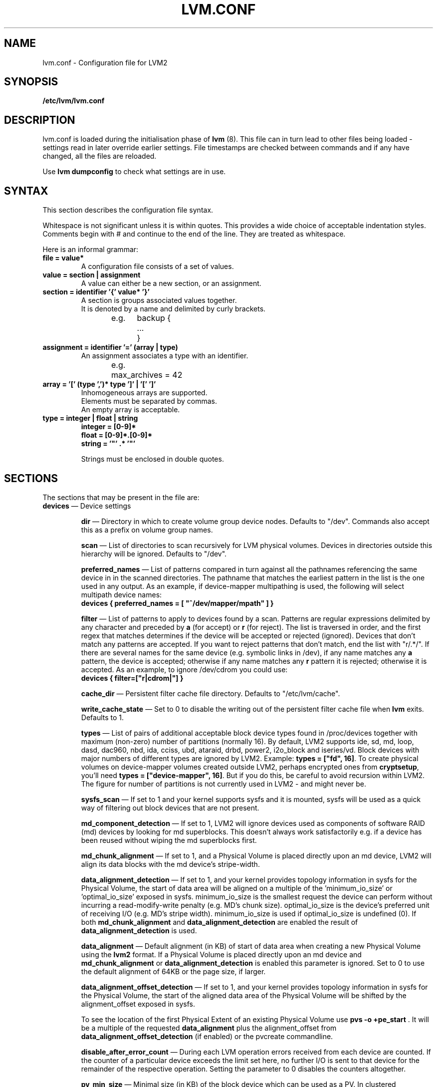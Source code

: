 .TH LVM.CONF 5 "LVM TOOLS 2.02.88(2) (2011-08-19)" "Sistina Software UK" \" -*- nroff -*-
.SH NAME
lvm.conf \- Configuration file for LVM2
.SH SYNOPSIS
.B /etc/lvm/lvm.conf
.SH DESCRIPTION
lvm.conf is loaded during the initialisation phase of 
\fBlvm\fP (8).  This file can in turn lead to other files
being loaded - settings read in later override earlier
settings.  File timestamps are checked between commands and if 
any have changed, all the files are reloaded.  
.LP
Use \fBlvm dumpconfig\fP to check what settings are in use.
.SH SYNTAX
.LP
This section describes the configuration file syntax.
.LP
Whitespace is not significant unless it is within quotes. 
This provides a wide choice of acceptable indentation styles.
Comments begin with # and continue to the end of the line.
They are treated as whitespace.
.LP
Here is an informal grammar:
.TP
\fBfile = value*\fP
.br
A configuration file consists of a set of values.
.TP
\fBvalue = section | assignment\fP
.br
A value can either be a new section, or an assignment.
.TP
\fBsection = identifier '{' value* '}'\fP
.br
A section is groups associated values together.  
.br
It is denoted by a name and delimited by curly brackets.
.br
e.g.	backup {
.br
		...
.br
	}
.TP
\fBassignment = identifier '=' (array | type)\fP
.br
An assignment associates a type with an identifier.
.br
e.g.	max_archives = 42
.br
.TP
\fBarray = '[' (type ',')* type ']' | '[' ']'\fP
.br
Inhomogeneous arrays are supported. 
.br
Elements must be separated by commas.  
.br
An empty array is acceptable.
.TP
\fBtype = integer | float | string\fP
\fBinteger = [0-9]*\fP
.br
\fBfloat = [0-9]*\.[0-9]*\fP
.br
\fBstring = '"' .* '"'\fP
.IP
Strings must be enclosed in double quotes.

.SH SECTIONS
.LP
The sections that may be present in the file are:
.TP
\fBdevices\fP \(em Device settings
.IP
\fBdir\fP \(em Directory in which to create volume group device nodes.
Defaults to "/dev".  Commands also accept this as a prefix on volume 
group names.
.IP
\fBscan\fP \(em List of directories to scan recursively for 
LVM physical volumes.
Devices in directories outside this hierarchy will be ignored.
Defaults to "/dev".
.IP
\fBpreferred_names\fP \(em List of patterns compared in turn against
all the pathnames referencing the same device in in the scanned directories.
The pathname that matches the earliest pattern in the list is the
one used in any output.  As an example, if device-mapper multipathing
is used, the following will select multipath device names:
.br
\fBdevices { preferred_names = [ "^/dev/mapper/mpath" ] }\fP
.IP
\fBfilter\fP \(em List of patterns to apply to devices found by a scan.
Patterns are regular expressions delimited by any character and preceded
by \fBa\fP (for accept) or \fBr\fP (for reject).  The list is traversed
in order, and the first regex that matches determines if the device
will be accepted or rejected (ignored).  Devices that don't match
any patterns are accepted. If you want to reject patterns that
don't match, end the list with "r/.*/".
If there are several names for the same device (e.g. symbolic links
in /dev), if any name matches any \fBa\fP pattern, the
device is accepted; otherwise if any name matches any \fBr\fP
pattern it is rejected; otherwise it is accepted.
As an example, to ignore /dev/cdrom you could use:
.br
\fBdevices { filter=["r|cdrom|"] }\fP 
.IP
\fBcache_dir\fP \(em Persistent filter cache file directory.
Defaults to "/etc/lvm/cache".
.IP
\fBwrite_cache_state\fP \(em Set to 0 to disable the writing out of the 
persistent filter cache file when \fBlvm\fP exits.
Defaults to 1.
.IP
\fBtypes\fP \(em List of pairs of additional acceptable block device types
found in /proc/devices together with maximum (non-zero) number of
partitions (normally 16).  By default, LVM2 supports ide, sd, md, loop, 
dasd, dac960, nbd, ida, cciss, ubd, ataraid, drbd, power2, i2o_block
and iseries/vd.  Block devices with major
numbers of different types are ignored by LVM2.  
Example: \fBtypes = ["fd", 16]\fP.
To create physical volumes on device-mapper volumes
created outside LVM2, perhaps encrypted ones from \fBcryptsetup\fP,
you'll need \fBtypes = ["device-mapper", 16]\fP.  But if you do this,
be careful to avoid recursion within LVM2.  The figure for number 
of partitions is not currently used in LVM2 - and might never be.
.IP
\fBsysfs_scan\fP \(em If set to 1 and your kernel supports sysfs and 
it is mounted, sysfs will be used as a quick way of filtering out
block devices that are not present.
.IP
\fBmd_component_detection\fP \(em If set to 1, LVM2 will ignore devices
used as components of software RAID (md) devices by looking for md
superblocks. This doesn't always work satisfactorily e.g. if a device 
has been reused without wiping the md superblocks first.
.IP
\fBmd_chunk_alignment\fP \(em If set to 1, and a Physical Volume is placed
directly upon an md device, LVM2 will align its data blocks with the
md device's stripe-width.
.IP
\fBdata_alignment_detection\fP \(em If set to 1, and your kernel provides
topology information in sysfs for the Physical Volume, the start of data
area will be aligned on a multiple of the ’minimum_io_size’ or
’optimal_io_size’ exposed in sysfs.  minimum_io_size is the smallest
request the device can perform without incurring a read-modify-write
penalty (e.g. MD's chunk size).  optimal_io_size is the device's
preferred unit of receiving I/O (e.g. MD's stripe width).  minimum_io_size
is used if optimal_io_size is undefined (0).  If both \fBmd_chunk_alignment\fP
and \fBdata_alignment_detection\fP are enabled the result of
\fBdata_alignment_detection\fP is used.
.IP
\fBdata_alignment\fP \(em Default alignment (in KB) of start of data area
when creating a new Physical Volume using the \fBlvm2\fP format.
If a Physical Volume is placed directly upon an md device and
\fBmd_chunk_alignment\fP or \fBdata_alignment_detection\fP is enabled
this parameter is ignored.  Set to 0 to use the default alignment of
64KB or the page size, if larger.
.IP
\fBdata_alignment_offset_detection\fP \(em If set to 1, and your kernel
provides topology information in sysfs for the Physical Volume, the
start of the aligned data area of the Physical Volume will be shifted
by the alignment_offset exposed in sysfs.
.sp
To see the location of the first Physical Extent of an existing Physical Volume
use \fBpvs -o +pe_start\fP .  It will be a multiple of the requested
\fBdata_alignment\fP plus the alignment_offset from
\fBdata_alignment_offset_detection\fP (if enabled) or the pvcreate
commandline.
.IP
\fBdisable_after_error_count\fP \(em During each LVM operation errors received
from each device are counted.  If the counter of a particular device exceeds
the limit set here, no further I/O is sent to that device for the remainder of
the respective operation. Setting the parameter to 0 disables the counters
altogether.
.IP
\fBpv_min_size\fP \(em
Minimal size (in KB) of the block device which can be used as a PV.
In clustered environment all nodes have to use the same value.
Any value smaller than 512KB is ignored.  Up to and include version 2.02.84
the default was 512KB.  From 2.02.85 onwards it was changed to 2MB to
avoid floppy drives by default.
.IP
\fBissue_discards\fP \(em
Issue discards to a logical volumes's underlying physical volume(s) when the
logical volume is no longer using the physical volumes' space (e.g. lvremove,
lvreduce, etc).  Discards inform the storage that a region is no longer in use.
Storage that supports discards advertise the protocol specific way discards
should be issued by the kernel (TRIM, UNMAP, or WRITE SAME with UNMAP bit set).
Not all storage will support or benefit from discards but SSDs and thinly
provisioned LUNs generally do.  If set to 1, discards will only be issued if
both the storage and kernel provide support.  
.IP
.TP
\fBallocation\fP \(em Space allocation policies
.IP
\fBcling_tag_list\fP \(em List of PV tags matched by the \fBcling\fP allocation policy.
.IP
When searching for free space to extend an LV, the \fBcling\fP
allocation policy will choose space on the same PVs as the last
segment of the existing LV.  If there is insufficient space and a
list of tags is defined here, it will check whether any of them are
attached to the PVs concerned and then seek to match those PV tags
between existing extents and new extents.
.IP 
The @ prefix for tags is required.
Use the special tag "@*" as a wildcard to match any PV tag and so use 
all PV tags for this purpose.
.IP
For example, LVs are mirrored between two sites within a single VG.
PVs are tagged with either @site1 or @site2 to indicate where
they are situated and these two PV tags are selected for use with this
allocation policy:
.IP
cling_tag_list = [ "@site1", "@site2" ]
.TP
\fBlog\fP \(em Default log settings
.IP
\fBfile\fP \(em Location of log file.  If this entry is not present, no
log file is written.
.IP
\fBoverwrite\fP \(em Set to 1 to overwrite the log file each time a tool
is invoked.  By default tools append messages to the log file.
.IP
\fBlevel\fP \(em Log level (0-9) of messages to write to the file.
9 is the most verbose; 0 should produce no output.
.IP
\fBverbose\fP \(em Default level (0-3) of messages sent to stdout or stderr.
3 is the most verbose; 0 should produce the least output.
.IP
\fBsyslog\fP \(em Set to 1 (the default) to send log messages through syslog.
Turn off by setting to 0.  If you set to an integer greater than one,
this is used - unvalidated - as the facility.  The default is LOG_USER.  
See /usr/include/sys/syslog.h for safe facility values to use.
For example, LOG_LOCAL0 might be 128.
.IP
\fBindent\fP \(em When set to 1 (the default) messages are indented 
according to their severity, two spaces per level.  
Set to 0 to turn off indentation.
.IP
\fBcommand_names\fP \(em When set to 1, the command name is used as a
prefix for each message.
Default is 0 (off).
.IP
\fBprefix\fP \(em Prefix used for all messages (after the command name).
Default is two spaces.
.IP
\fBactivation\fP \(em Set to 1 to log messages while
devices are suspended during activation.  
Only set this temporarily while debugging a problem because
in low memory situations this setting can cause your machine to lock up.
.TP
\fBbackup\fP \(em Configuration for metadata backups.
.IP
\fBarchive_dir\fP \(em Directory used for automatic metadata archives.
Backup copies of former metadata for each volume group are archived here.
Defaults to "/etc/lvm/archive".
.IP
\fBbackup_dir\fP \(em Directory used for automatic metadata backups.
A single backup copy of the current metadata for each volume group 
is stored here.
Defaults to "/etc/lvm/backup".
.IP
\fBarchive\fP \(em Whether or not tools automatically archive existing
metadata into \fBarchive_dir\fP before making changes to it.
Default is 1 (automatic archives enabled).  
Set to 0 to disable.  
Disabling this might make metadata recovery difficult or impossible 
if something goes wrong.
.IP
\fBbackup\fP \(em Whether or not tools make an automatic backup 
into \fBbackup_dir\fP after changing metadata.  
Default is 1 (automatic backups enabled).  Set to 0 to disable.
Disabling this might make metadata recovery difficult or impossible 
if something goes wrong.
.IP
\fBretain_min\fP \(em Minimum number of archives to keep.
Defaults to 10.
.IP
\fBretain_days\fP \(em Minimum number of days to keep archive files.
Defaults to 30.
.TP
\fBshell\fP \(em LVM2 built-in readline shell settings
.IP
\fBhistory_size\fP \(em Maximum number of lines of shell history to retain (default 100) in $HOME/.lvm_history
.TP
\fBglobal\fP \(em Global settings
.IP
\fBtest\fP \(em If set to 1, run tools in test mode i.e. no changes to
the on-disk metadata will get made.  It's equivalent to having the
-t option on every command.
.IP
\fBactivation\fP \(em Set to 0 to turn off all communication with
the device-mapper driver.  Useful if you want to manipulate logical
volumes while device-mapper is not present in your kernel.
.IP
\fBproc\fP \(em Mount point of proc filesystem.
Defaults to /proc.
.IP
\fBumask\fP \(em File creation mask for any files and directories created.
Interpreted as octal if the first digit is zero.
Defaults to 077.  
Use 022 to allow other users to read the files by default.
.IP
\fBformat\fP \(em The default value of \fB--metadatatype\fP used
to determine which format of metadata to use when creating new 
physical volumes and volume groups. \fBlvm1\fP or \fBlvm2\fP.
.IP
\fBfallback_to_lvm1\fP \(em Set this to 1 if you need to 
be able to switch between 2.4 kernels using LVM1 and kernels
including device-mapper.
The LVM2 tools should be installed as normal and
the LVM1 tools should be installed with a .lvm1 suffix e.g.
vgscan.lvm1.  
If an LVM2 tool is then run but unable to communicate
with device-mapper, it will automatically invoke the equivalent LVM1 
version of the tool.  Note that for LVM1 tools to 
manipulate physical volumes and volume groups created by LVM2 you 
must use \fB--metadataformat lvm1\fP when creating them.
.IP
\fBlibrary_dir\fP \(em A directory searched for LVM2's shared libraries
ahead of the places \fBdlopen\fP (3) searches.
.IP
\fBformat_libraries\fP \(em A list of shared libraries to load that contain
code to process different formats of metadata. For example, liblvm2formatpool.so
is needed to read GFS pool metadata if LVM2 was configured \fB--with-pool=shared\fP.
.IP
\fBlocking_type\fP \(em What type of locking to use.
1 is the default, which use flocks on files in \fBlocking_dir\fP
(see below) to
avoid conflicting LVM2 commands running concurrently on a single
machine. 0 disables locking and risks corrupting your metadata.
If set to 2, the tools will load the external \fBlocking_library\fP
(see below).
If the tools were configured \fB--with-cluster=internal\fP 
(the default) then 3 means to use built-in cluster-wide locking.
Type 4 enforces read-only metadata and forbids any operations that
might want to modify Volume Group metadata.
All changes to logical volumes and their states are communicated
using locks.
.IP
\fBwait_for_locks\fP \(em When set to 1, the default, the tools
wait if a lock request cannot be satisfied immediately.
When set to 0, the operation is aborted instead.
.IP
\fBlocking_dir\fP \(em The directory LVM2 places its file locks
if \fBlocking_type\fP is set to 1.  The default is \fB/var/lock/lvm\fP.
.IP
\fBlocking_library\fP \(em The name of the external locking
library to load if \fBlocking_type\fP is set to 2.
The default is \fBliblvm2clusterlock.so\fP.  If you need to write
such a library, look at the lib/locking source code directory.
.TP
\fBtags\fP \(em Host tag settings
.IP
\fBhosttags\fP \(em If set to 1, create a host tag with the machine name.
Setting this to 0 does nothing, neither creating nor destroying any tag.
The machine name used is the nodename as returned by \fBuname\fP (2).
.IP
Additional host tags to be set can be listed here as subsections. 
The @ prefix for tags is optional.
Each of these host tag subsections can contain a \fBhost_list\fP 
array of host names. If any one of these entries matches the machine 
name exactly then the host tag gets defined on this particular host, 
otherwise it doesn't.
.IP
After lvm.conf has been processed, LVM2 works through each host
tag that has been defined in turn, and if there is a configuration
file called lvm_\fB<host_tag>\fP.conf it attempts to load it.
Any settings read in override settings found in earlier files.
Any additional host tags defined get appended to the search list,
so in turn they can lead to further configuration files being processed.
Use \fBlvm dumpconfig\fP to check the result of config
file processing.
.IP
The following example always sets host tags \fBtag1\fP and
sets \fBtag2\fP on machines fs1 and fs2:
.IP
tags { tag1 { } tag2 { host_list = [ "fs1", "fs2" ] } }
.IP
These options are useful if you are replicating configuration files
around a cluster.  Use of \fBhosttags = 1\fP means every machine
can have static and identical local configuration files yet use 
different settings and activate different logical volumes by
default.  See also \fBvolume_list\fP below and \fB--addtag\fP 
in \fBlvm\fP (8).
.TP
\fBactivation\fP \(em Settings affecting device-mapper activation
.IP
\fBmissing_stripe_filler\fP \(em When activating an incomplete logical
volume in partial mode, this option dictates how the missing data is
replaced.  A value of "error" will cause activation to create error
mappings for the missing data, meaning that read access to missing
portions of the volume will result in I/O errors. You can instead also
use a device path, and in that case this device will be used in place of
missing stripes. However, note that using anything other than
"error" with mirrored or snapshotted volumes is likely to result in data
corruption.  For instructions on how to create a device that always
returns zeros, see \fBlvcreate\fP (8).
.IP
\fBmirror_region_size\fP \(em Unit size in KB for copy operations
when mirroring.
.IP
\fBreadahead\fP \(em Used when there is no readahead value stored 
in the volume group metadata.  Set to \fBnone\fP to disable
readahead in these circumstances or \fBauto\fP to use the default
value chosen by the kernel.
.IP
\fBreserved_memory\fP, \fBreserved_stack\fP \(em How many KB to reserve 
for LVM2 to use while logical volumes are suspended.  If insufficient 
memory is reserved before suspension, there is a risk of machine deadlock.
.IP
\fBprocess_priority\fP \(em The nice value to use while devices are
suspended.  This is set to a high priority so that logical volumes
are suspended (with I/O generated by other processes to those
logical volumes getting queued) for the shortest possible time.
.IP
\fBvolume_list\fP \(em This acts as a filter through which
all requests to activate a logical volume on this machine
are passed.  A logical volume is only activated if it matches
an item in the list.  Tags must be preceded by @ and are checked
against all tags defined in the logical volume and volume group 
metadata for a match.
@* is short-hand to check every tag set on the host machine (see
\fBtags\fP above).
Logical volume and volume groups can also be included in the list
by name e.g. vg00, vg00/lvol1.
.TP
\fBmetadata\fP \(em Advanced metadata settings
.IP
\fBpvmetadatacopies\fP \(em When creating a physical volume using the
LVM2 metadata format, this is the default number of copies of metadata
to store on each physical volume.  
Currently it can be set to 0, 1 or 2.  The default is 1.  
If set to 2, one copy is placed at the beginning of the disk
and the other is placed at the end.
It can be overridden on the command line with \fB--pvmetadatacopies\fP
(see \fBpvcreate\fP).
If creating a volume group with just one physical volume, it's a
good idea to have 2 copies.  If creating a large volume group with
many physical volumes, you may decide that 3 copies of the metadata
is sufficient, i.e. setting it to 1 on three of the physical volumes,
and 0 on the rest.  Every volume group must contain at least one 
physical volume with at least 1 copy of the metadata (unless using
the text files described below).  The disadvantage of having lots
of copies is that every time the tools access the volume group, every
copy of the metadata has to be accessed, and this slows down the
tools.
.IP
\fBpvmetadatasize\fP \(em Approximate number of sectors to set aside
for each copy of the metadata. Volume groups with large numbers of
physical or logical volumes, or volumes groups containing complex 
logical volume structures will need additional space for their metadata.
The metadata areas are treated as circular buffers, so
unused space becomes filled with an archive of the most recent
previous versions of the metadata.
.IP
\fBpvmetadataignore\fP When creating a physical volume using the LVM2
metadata format, this states whether metadata areas should be ignored.
The default is "n".  If metadata areas on a physical volume are ignored,
LVM will not not store metadata in the metadata areas present on newly
created Physical Volumes.  The option can be overridden on the command
line with \fB--metadataignore\fP (See \fBpvcreate\fP and \fBpvchange\fP).
Metadata areas cannot be created or extended after Logical Volumes have
been allocated on the device.
If you do not want to store metadata on this device, it is still wise
always to allocate a metadata area (use a non-zero value for
\fB--pvmetadatacopies\fP) in case you need it in the future and to use
this option to instruct LVM2 to ignore it.
.IP
\fBvgmetadatacopies\fP \(em When creating a volume group using the
LVM2 metadata format, this is the default number of copies of metadata
desired across all the physical volumes in the volume group.  If set to
a non-zero value, LVM will automatically set or clear the metadataignore
flag on the physical volumes (see \fBpvcreate\fP and \fBpvchange\fP
\fB--metadataignore\fP) in order to achieve the desired number of metadata
copies.  An LVM command that adds or removes physical volumes (for example,
\fBvgextend\fP, \fBvgreduce\fP, \fBvgsplit\fP, or \fBvgmerge\fP), may cause
LVM to automatically set or clear the metadataignore flags.  Also, if
physical volumes go missing or reappear, or a new number of copies is
explicitly set (see \fBvgchange --vgmetadatacopies\fP), LVM may adjust
the metadataignore flags.
Set \fBvgmetadatacopies\fP to 0 instructs LVM not to set or clear the
metadataignore flags automatically.  You may set a value larger than the
sum of all metadata areas on all physical volumes.  The value can
be overridden on the command line with \fB--vgmetadatacopies\fP for various
commands (for example, \fBvgcreate\fP and \fBvgchange\fP), and can be
queryied with the \fBvg_mda_copies\fP field of \fBvgs\fP.  This option
is useful for volume groups containing large numbers of physical volumes
with metadata as it may be used to minimize metadata read and write overhead.
.IP
\fBdirs\fP \(em List of directories holding live copies of LVM2
metadata as text files.  These directories must not be on logical
volumes.  It is possible to use LVM2 with a couple of directories
here, preferably on different (non-logical-volume) filesystems
and with no other on-disk metadata, \fBpvmetadatacopies = 0\fP.
Alternatively these directories can be in addition to the
on-disk metadata areas.  This feature was created during the
development of the LVM2 metadata before the new on-disk metadata
areas were designed and no longer gets tested.  
It is not supported under low-memory conditions, and it is 
important never to edit these metadata files unless you fully 
understand how things work: to make changes you should always use 
the tools as normal, or else vgcfgbackup, edit backup, vgcfgrestore.
.SH FILES
.I /etc/lvm/lvm.conf
.I /etc/lvm/archive
.I /etc/lvm/backup
.I /etc/lvm/cache/.cache
.I /var/lock/lvm
.SH SEE ALSO
.BR lvm (8),
.BR umask (2),
.BR uname (2),
.BR dlopen (3),
.BR syslog (3),
.BR syslog.conf (5)
